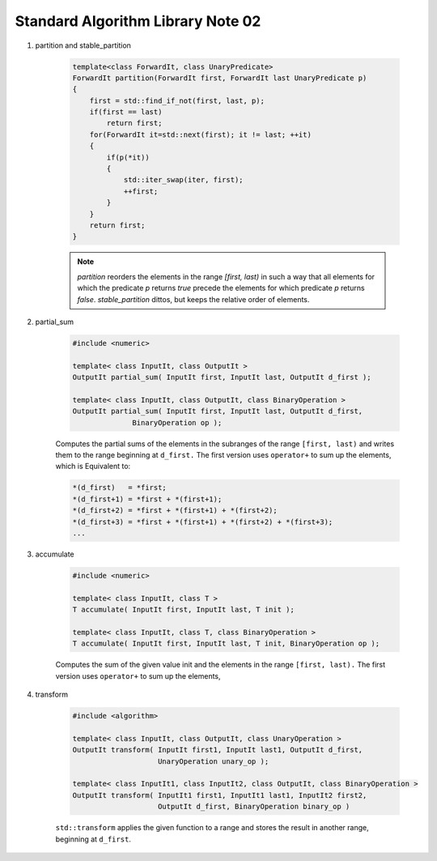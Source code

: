 **********************************
Standard Algorithm Library Note 02
**********************************

#. partition and stable_partition

    .. code-block:: cpp

        template<class ForwardIt, class UnaryPredicate>
        ForwardIt partition(ForwardIt first, ForwardIt last UnaryPredicate p)
        {
            first = std::find_if_not(first, last, p);
            if(first == last)
                return first;
            for(ForwardIt it=std::next(first); it != last; ++it)
            {
                if(p(*it))
                {
                    std::iter_swap(iter, first);
                    ++first;
                }
            }
            return first;
        }

    .. note::

        `partition` reorders the elements in the range `[first, last)` in such a way that all elements
        for which the predicate `p` returns `true` precede the elements for which predicate `p`
        returns `false`. `stable_partition` dittos, but keeps the relative order of elements.

#. partial_sum

    .. code-block:: cpp

        #include <numeric>

        template< class InputIt, class OutputIt >
        OutputIt partial_sum( InputIt first, InputIt last, OutputIt d_first );

        template< class InputIt, class OutputIt, class BinaryOperation >
        OutputIt partial_sum( InputIt first, InputIt last, OutputIt d_first,
                      BinaryOperation op );


    Computes the partial sums of the elements in the subranges of the range ``[first, last)``
    and writes them to the range beginning at ``d_first.`` The first version uses ``operator+``
    to sum up the elements, which is Equivalent  to:

    .. code-block:: cpp

        *(d_first)   = *first;
        *(d_first+1) = *first + *(first+1);
        *(d_first+2) = *first + *(first+1) + *(first+2);
        *(d_first+3) = *first + *(first+1) + *(first+2) + *(first+3);
        ...

#. accumulate

    .. code-block:: cpp

        #include <numeric>

        template< class InputIt, class T >
        T accumulate( InputIt first, InputIt last, T init );

        template< class InputIt, class T, class BinaryOperation >
        T accumulate( InputIt first, InputIt last, T init, BinaryOperation op );

    Computes the sum of the given value init and the elements in the range ``[first, last).``
    The first version uses ``operator+`` to sum up the elements,

#. transform

    .. code-block:: cpp

        #include <algorithm>

        template< class InputIt, class OutputIt, class UnaryOperation >
        OutputIt transform( InputIt first1, InputIt last1, OutputIt d_first,
                            UnaryOperation unary_op );

        template< class InputIt1, class InputIt2, class OutputIt, class BinaryOperation >
        OutputIt transform( InputIt1 first1, InputIt1 last1, InputIt2 first2,
                            OutputIt d_first, BinaryOperation binary_op )


    ``std::transform`` applies the given function to a range and stores the result
    in another range, beginning at ``d_first``.

    .. code-block:: cpp
        :caption: possible implementations

        template< class InputIt, class OutputIt, class UnaryOperation >
        OutputIt transform( InputIt first1, InputIt last1, OutputIt d_first,
                            UnaryOperation unary_op )
        {
            while(first1 != last1)
            {
                *d_first++ = unary_op(first1++);
            }
            return d_first;
        }


        template< class InputIt1, class InputIt2, class OutputIt, class BinaryOperation >
        OutputIt transform( InputIt1 first1, InputIt1 last1, InputIt2 first2,
                            OutputIt d_first, BinaryOperation binary_op )
        {
            while(first1 != last1)
            {
                *d_first++ = binary_op(first1++, first2++);
            }
            return d_first;
        }

